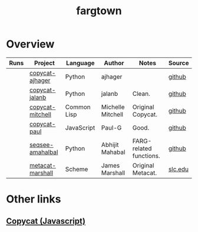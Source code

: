 #+title: fargtown
#+description: A collection of software related to the Fluid Analogies Research Group (FARG).
* Overview
| Runs | Project            | Language    | Author            | Notes                   | Source  |
|------+--------------------+-------------+-------------------+-------------------------+---------|
|      | [[./copycat-ajhager][copycat-ajhager]]    | Python      | ajhager           |                         | [[https://github.com/ajhager/copycat][github]]  |
|      | [[./copycat-jalanb][copycat-jalanb]]     | Python      | jalanb            | Clean.                  | [[https://github.com/jalanb/co.py.cat][github]]  |
|      | [[./copycat-jalanb][copycat-mitchell]]   | Common Lisp | Michelle Mitchell | Original Copycat.       | [[https://github.com/fargonauts/copycat-lisp][github]]  |
|      | [[./copycat-paul][copycat-paul]]       | JavaScript  | Paul-G            | Good.                   | [[https://github.com/Paul-G2/copycat-js][github]]  |
|      | [[./seqsee-amahalbal][seqsee-amahalbal]]   | Python      | Abhijit Mahabal   | FARG-related functions. | [[https://github.com/amahabal/PySeqsee][github]]  |
|      | [[./metacat-marshall][metacat-marshall]]   | Scheme      | James Marshall    | Original Metacat.       | [[http://science.slc.edu/~jmarshall/metacat][slc.edu]] |
# |      | [[./copycat-fargonauts][copycat-fargonauts]] | Python      | fargonauts        |                         | [[https://github.com/fargonauts/copycat][github]]  |
* Other links
** [[https://github.com/speakeasy/CopyCat][Copycat (Javascript)]]
